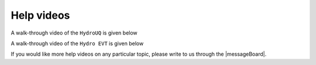 .. _lbl-helpvideos:

*********************
Help videos
*********************

A walk-through video of the ``HydroUQ`` is given below

.. raw:: html

   <iframe width="560" height="315" src="https://www.youtube.com/embed/b3ZXjlAoQbk" frameborder="0" allow="accelerometer; autoplay; encrypted-media; gyroscope; picture-in-picture" allowfullscreen></iframe>

A walk-through video of the ``Hydro EVT`` is given below

.. raw:: html

   <iframe width="560" height="315" src="https://www.youtube.com/embed/b3ZXjlAoQbk" frameborder="0" allow="accelerometer; autoplay; encrypted-media; gyroscope; picture-in-picture" allowfullscreen></iframe>


If you would like more help videos on any particular topic, please write to us through the |messageBoard|.